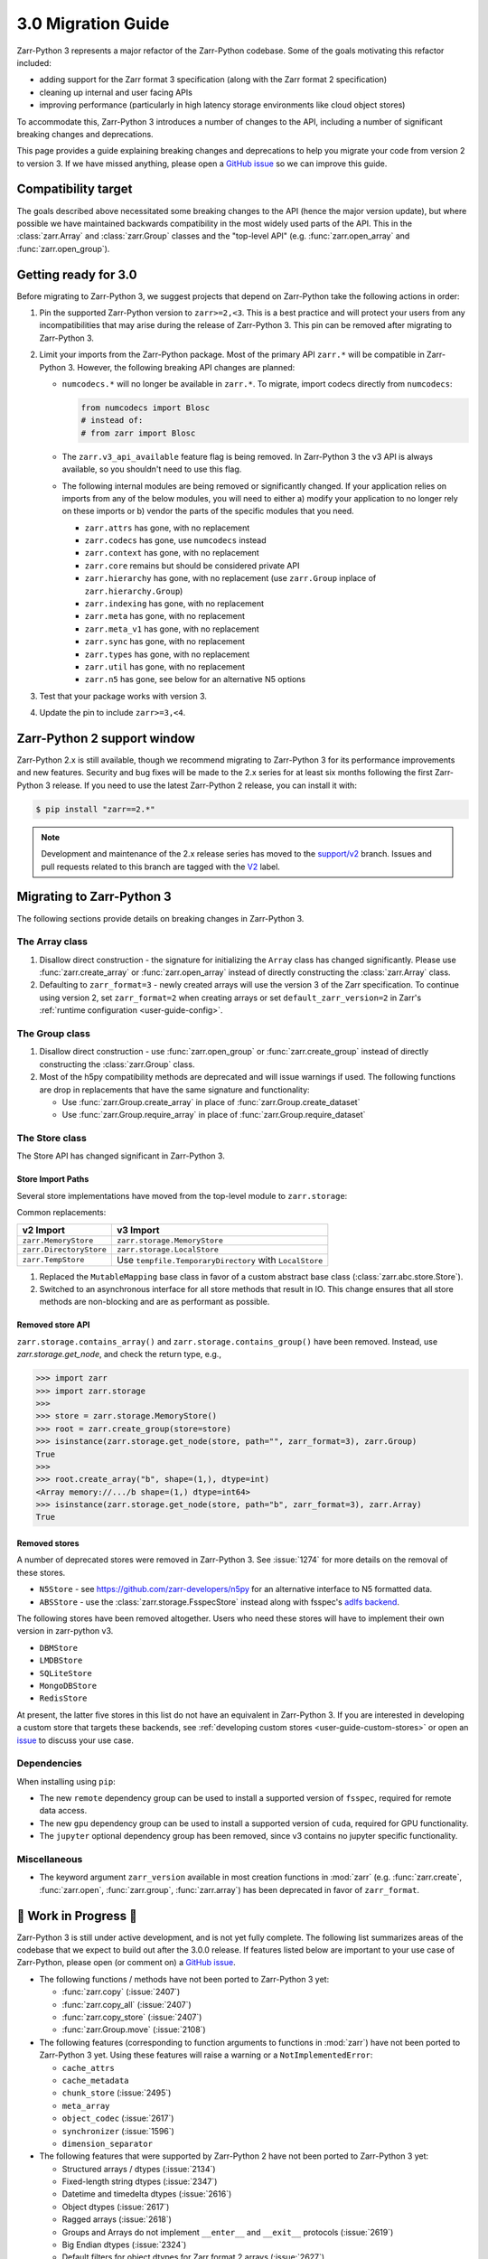 .. _v3 migration guide:

3.0 Migration Guide
===================

Zarr-Python 3 represents a major refactor of the Zarr-Python codebase. Some of the
goals motivating this refactor included:

* adding support for the Zarr format 3 specification (along with the Zarr format 2 specification)
* cleaning up internal and user facing APIs
* improving performance (particularly in high latency storage environments like
  cloud object stores)

To accommodate this, Zarr-Python 3 introduces a number of changes to the API, including a number
of significant breaking changes and deprecations.

This page provides a guide explaining breaking changes and deprecations to help you
migrate your code from version 2 to version 3. If we have missed anything, please
open a `GitHub issue <https://github.com/zarr-developers/zarr-python/issues/new>`_
so we can improve this guide.

Compatibility target
--------------------

The goals described above necessitated some breaking changes to the API (hence the
major version update), but where possible we have maintained backwards compatibility
in the most widely used parts of the API. This in the :class:`zarr.Array` and
:class:`zarr.Group` classes and the "top-level API" (e.g. :func:`zarr.open_array` and
:func:`zarr.open_group`).

Getting ready for 3.0
---------------------

Before migrating to Zarr-Python 3, we suggest projects that depend on Zarr-Python take
the following actions in order:

1. Pin the supported Zarr-Python version to ``zarr>=2,<3``. This is a best practice
   and will protect your users from any incompatibilities that may arise during the
   release of Zarr-Python 3. This pin can be removed after migrating to Zarr-Python 3.
2. Limit your imports from the Zarr-Python package. Most of the primary API ``zarr.*``
   will be compatible in Zarr-Python 3. However, the following breaking API changes are
   planned:

   - ``numcodecs.*`` will no longer be available in ``zarr.*``. To migrate, import codecs
     directly from ``numcodecs``:

     .. code-block:: python

        from numcodecs import Blosc
        # instead of:
        # from zarr import Blosc

   - The ``zarr.v3_api_available`` feature flag is being removed. In Zarr-Python 3
     the v3 API is always available, so you shouldn't need to use this flag.
   - The following internal modules are being removed or significantly changed. If
     your application relies on imports from any of the below modules, you will need
     to either a) modify your application to no longer rely on these imports or b)
     vendor the parts of the specific modules that you need.

     * ``zarr.attrs`` has gone, with no replacement
     * ``zarr.codecs`` has gone, use ``numcodecs`` instead
     * ``zarr.context`` has gone, with no replacement
     * ``zarr.core`` remains but should be considered private API
     * ``zarr.hierarchy`` has gone, with no replacement (use ``zarr.Group`` inplace of ``zarr.hierarchy.Group``)
     * ``zarr.indexing`` has gone, with no replacement
     * ``zarr.meta`` has gone, with no replacement
     * ``zarr.meta_v1`` has gone, with no replacement
     * ``zarr.sync`` has gone, with no replacement
     * ``zarr.types`` has gone, with no replacement
     * ``zarr.util`` has gone, with no replacement
     * ``zarr.n5`` has gone, see below for an alternative N5 options

3. Test that your package works with version 3.
4. Update the pin to include ``zarr>=3,<4``.

Zarr-Python 2 support window
----------------------------

Zarr-Python 2.x is still available, though we recommend migrating to Zarr-Python 3 for
its performance improvements and new features. Security and bug fixes will be made to
the 2.x series for at least six months following the first Zarr-Python 3 release.
If you need to use the latest Zarr-Python 2 release, you can install it with:

.. code-block:: console

    $ pip install "zarr==2.*"

.. note::
   Development and maintenance of the 2.x release series has moved to the
   `support/v2 <https://github.com/zarr-developers/zarr-python/tree/support/v2>`_ branch.
   Issues and pull requests related to this branch are tagged with the
   `V2 <https://github.com/zarr-developers/zarr-python/labels/V2>`_ label.

Migrating to Zarr-Python 3
--------------------------

The following sections provide details on breaking changes in Zarr-Python 3.

The Array class
~~~~~~~~~~~~~~~

1. Disallow direct construction - the signature for initializing the ``Array`` class has changed
   significantly. Please use :func:`zarr.create_array` or :func:`zarr.open_array` instead of
   directly constructing the :class:`zarr.Array` class.

2. Defaulting to ``zarr_format=3`` - newly created arrays will use the version 3 of the
   Zarr specification. To continue using version 2, set ``zarr_format=2`` when creating arrays
   or set ``default_zarr_version=2`` in Zarr's :ref:`runtime configuration <user-guide-config>`.

The Group class
~~~~~~~~~~~~~~~

1. Disallow direct construction - use :func:`zarr.open_group` or :func:`zarr.create_group`
   instead of directly constructing the :class:`zarr.Group` class.
2. Most of the h5py compatibility methods are deprecated and will issue warnings if used.
   The following functions are drop in replacements that have the same signature and functionality:

   - Use :func:`zarr.Group.create_array` in place of :func:`zarr.Group.create_dataset`
   - Use :func:`zarr.Group.require_array` in place of :func:`zarr.Group.require_dataset`

The Store class
~~~~~~~~~~~~~~~

The Store API has changed significant in Zarr-Python 3.

Store Import Paths
^^^^^^^^^^^^^^^^^^
Several store implementations have moved from the top-level module to ``zarr.storage``:

.. code-block:: diff
   :caption: Store import changes from v2 to v3

   # Before (v2)
   - from zarr import MemoryStore, DirectoryStore
   + from zarr.storage import MemoryStore, LocalStore  # LocalStore replaces DirectoryStore

Common replacements:

+-------------------------+------------------------------------+
| v2 Import               | v3 Import                          |
+=========================+====================================+
| ``zarr.MemoryStore``    | ``zarr.storage.MemoryStore``       |
+-------------------------+------------------------------------+
| ``zarr.DirectoryStore`` | ``zarr.storage.LocalStore``        |
+-------------------------+------------------------------------+
| ``zarr.TempStore``      | Use ``tempfile.TemporaryDirectory``|
|                         | with ``LocalStore``                |
+-------------------------+------------------------------------+

1. Replaced the ``MutableMapping`` base class in favor of a custom abstract base class
   (:class:`zarr.abc.store.Store`).
2. Switched to an asynchronous interface for all store methods that result in IO. This
   change ensures that all store methods are non-blocking and are as performant as
   possible.

Removed store API
^^^^^^^^^^^^^^^^^

``zarr.storage.contains_array()`` and ``zarr.storage.contains_group()`` have been removed.
Instead, use `zarr.storage.get_node`, and check the return type, e.g.,

>>> import zarr
>>> import zarr.storage
>>>
>>> store = zarr.storage.MemoryStore()
>>> root = zarr.create_group(store=store)
>>> isinstance(zarr.storage.get_node(store, path="", zarr_format=3), zarr.Group)
True
>>>
>>> root.create_array("b", shape=(1,), dtype=int)
<Array memory://.../b shape=(1,) dtype=int64>
>>> isinstance(zarr.storage.get_node(store, path="b", zarr_format=3), zarr.Array)
True

Removed stores
^^^^^^^^^^^^^^

A number of deprecated stores were removed in Zarr-Python 3. See :issue:`1274` for more
details on the removal of these stores.

- ``N5Store`` - see https://github.com/zarr-developers/n5py for an alternative interface to
  N5 formatted data.
- ``ABSStore`` - use the :class:`zarr.storage.FsspecStore` instead along with fsspec's
  `adlfs backend <https://github.com/fsspec/adlfs>`_.

The following stores have been removed altogether. Users who need these stores will have to
implement their own version in zarr-python v3.

- ``DBMStore``
- ``LMDBStore``
- ``SQLiteStore``
- ``MongoDBStore``
- ``RedisStore``

At present, the latter five stores in this list do not have an equivalent in Zarr-Python 3.
If you are interested in developing a custom store that targets these backends, see
:ref:`developing custom stores <user-guide-custom-stores>` or open an
`issue <https://github.com/zarr-developers/zarr-python/issues>`_ to discuss your use case.

Dependencies
~~~~~~~~~~~~

When installing using ``pip``:

- The new ``remote`` dependency group can be used to install a supported version of
  ``fsspec``, required for remote data access.
- The new ``gpu`` dependency group can be used to install a supported version of
  ``cuda``, required for GPU functionality.
- The ``jupyter`` optional dependency group has been removed, since v3 contains no
  jupyter specific functionality.

Miscellaneous
~~~~~~~~~~~~~

- The keyword argument ``zarr_version`` available in most creation functions in :mod:`zarr`
  (e.g. :func:`zarr.create`, :func:`zarr.open`, :func:`zarr.group`, :func:`zarr.array`) has
  been deprecated in favor of ``zarr_format``.

🚧 Work in Progress 🚧
----------------------

Zarr-Python 3 is still under active development, and is not yet fully complete.
The following list summarizes areas of the codebase that we expect to build out
after the 3.0.0 release. If features listed below are important to your use case
of Zarr-Python, please open (or comment on) a
`GitHub issue <https://github.com/zarr-developers/zarr-python/issues/new>`_.

- The following functions / methods have not been ported to Zarr-Python 3 yet:

  * :func:`zarr.copy` (:issue:`2407`)
  * :func:`zarr.copy_all` (:issue:`2407`)
  * :func:`zarr.copy_store` (:issue:`2407`)
  * :func:`zarr.Group.move` (:issue:`2108`)

- The following features (corresponding to function arguments to functions in
  :mod:`zarr`) have not been ported to Zarr-Python 3 yet. Using these features
  will raise a warning or a ``NotImplementedError``:

  * ``cache_attrs``
  * ``cache_metadata``
  * ``chunk_store`` (:issue:`2495`)
  * ``meta_array``
  * ``object_codec`` (:issue:`2617`)
  * ``synchronizer`` (:issue:`1596`)
  * ``dimension_separator``

- The following features that were supported by Zarr-Python 2 have not been ported
  to Zarr-Python 3 yet:

  * Structured arrays / dtypes (:issue:`2134`)
  * Fixed-length string dtypes (:issue:`2347`)
  * Datetime and timedelta dtypes (:issue:`2616`)
  * Object dtypes (:issue:`2617`)
  * Ragged arrays (:issue:`2618`)
  * Groups and Arrays do not implement ``__enter__`` and ``__exit__`` protocols (:issue:`2619`)
  * Big Endian dtypes (:issue:`2324`)
  * Default filters for object dtypes for Zarr format 2 arrays (:issue:`2627`)
